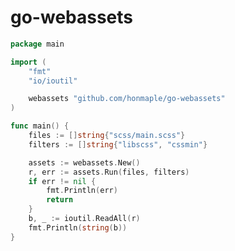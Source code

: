 * go-webassets
  #+begin_src go
    package main

    import (
        "fmt"
        "io/ioutil"

        webassets "github.com/honmaple/go-webassets"
    )

    func main() {
        files := []string{"scss/main.scss"}
        filters := []string{"libscss", "cssmin"}

        assets := webassets.New()
        r, err := assets.Run(files, filters)
        if err != nil {
            fmt.Println(err)
            return
        }
        b, _ := ioutil.ReadAll(r)
        fmt.Println(string(b))
    }
  #+end_src
